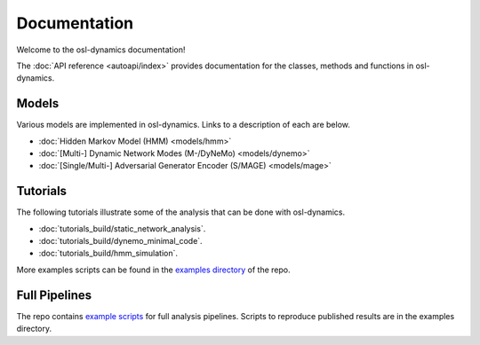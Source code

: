 Documentation
=============

Welcome to the osl-dynamics documentation!

The :doc:`API reference <autoapi/index>` provides documentation for the classes, methods and functions in osl-dynamics.

Models
------

Various models are implemented in osl-dynamics. Links to a description of each are below.

- :doc:`Hidden Markov Model (HMM) <models/hmm>`
- :doc:`[Multi-] Dynamic Network Modes (M-/DyNeMo) <models/dynemo>`
- :doc:`[Single/Multi-] Adversarial Generator Encoder (S/MAGE) <models/mage>`

Tutorials
---------

The following tutorials illustrate some of the analysis that can be done with osl-dynamics.

- :doc:`tutorials_build/static_network_analysis`.
- :doc:`tutorials_build/dynemo_minimal_code`.
- :doc:`tutorials_build/hmm_simulation`.

More examples scripts can be found in the `examples directory <https://github.com/OHBA-analysis/osl-dynamics/tree/main/examples>`_ of the repo.

Full Pipelines
--------------

The repo contains `example scripts <https://github.com/OHBA-analysis/osl-dynamics/tree/main/examples>`_ for full analysis pipelines.
Scripts to reproduce published results are in the examples directory.
